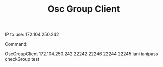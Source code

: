 #+TITLE: Osc Group Client

IP to use:
172.104.250.242

Command:

OscGroupClient 172.104.250.242 22242 22246 22244 22245 iani ianipass checkGroup test
